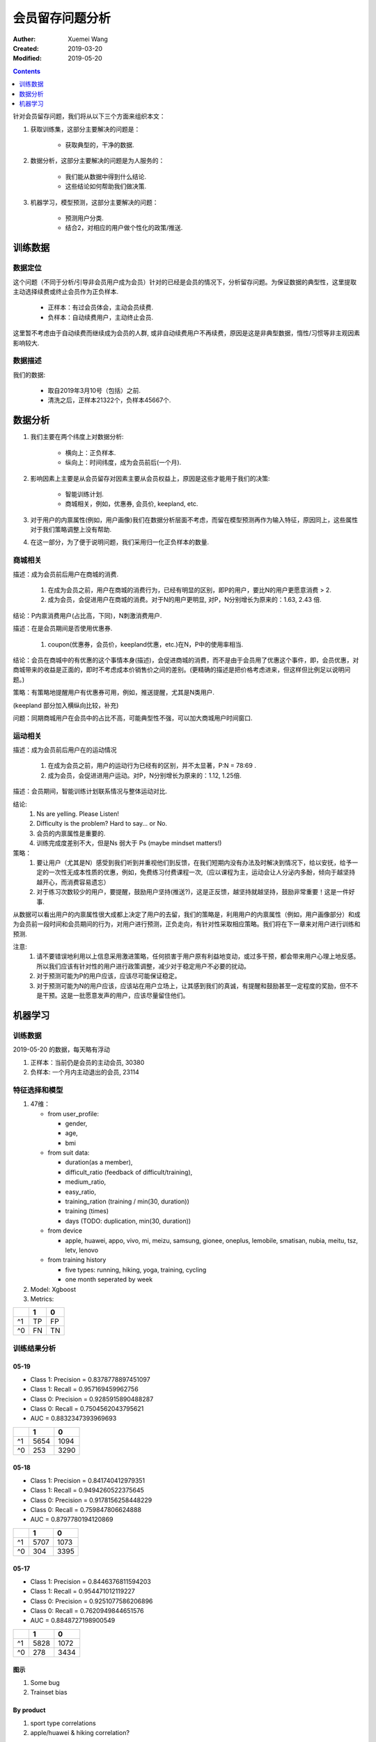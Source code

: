 #############################################
会员留存问题分析
#############################################
:Auther: Xuemei Wang
:Created: 2019-03-20
:Modified: 2019-05-20

.. contents:: :depth: 1

针对会员留存问题，我们将从以下三个方面来组织本文：

1. 获取训练集，这部分主要解决的问题是：

    * 获取典型的，干净的数据.

2. 数据分析，这部分主要解决的问题是为人服务的：

    * 我们能从数据中得到什么结论.
    * 这些结论如何帮助我们做决策.

3. 机器学习，模型预测，这部分主要解决的问题：

    * 预测用户分类.
    * 结合2，对相应的用户做个性化的政策/推送.
     
训练数据
============================================

数据定位
--------------------------------------------

这个问题（不同于分析/引导非会员用户成为会员）针对的已经是会员的情况下，分析留存问题。为保证数据的典型性，这里提取主动选择续费或终止会员作为正负样本.

    * 正样本：有过会员体会，主动会员续费.
    * 负样本：自动续费用户，主动终止会员.

这里暂不考虑由于自动续费而继续成为会员的人群, 或非自动续费用户不再续费，原因是这是非典型数据，惰性/习惯等非主观因素影响较大.

数据描述
--------------------------------------------

我们的数据:

    * 取自2019年3月10号（包括）之前.
    * 清洗之后，正样本21322个，负样本45667个.

数据分析
============================================

1. 我们主要在两个纬度上对数据分析:

    * 横向上：正负样本.
    * 纵向上：时间纬度，成为会员前后(一个月).

2. 影响因素上主要是从会员留存对因素主要从会员权益上，原因是这些才能用于我们的决策:
   
    * 智能训练计划.
    * 商城相关，例如，优惠券, 会员价, keepland, etc.

3. 对于用户的内禀属性(例如，用户画像)我们在数据分析层面不考虑，而留在模型预测再作为输入特征，原因同上，这些属性对于我们策略调整上没有帮助.

4. 在这一部分，为了便于说明问题，我们采用归一化正负样本的数量.

商城相关
--------------------------------------------

.. image:: images/consumption.png
  :height: 300
  :width: 500

描述：成为会员前后用户在商城的消费.

    1. 在成为会员之前，用户在商城的消费行为，已经有明显的区别，即P的用户，要比N的用户更愿意消费 > 2.
    2. 成为会员，会促进用户在商城的消费。对于N的用户更明显, 对P，N分别增长为原来的：1.63, 2.43 倍.

结论：P内禀消费用户(占比高，下同)，N刺激消费用户.

.. image:: images/coupon.png
  :height: 300
  :width: 500

描述：在是会员期间是否使用优惠券.

    1. coupon(优惠券，会员价，keepland优惠，etc.)在N，P中的使用率相当.

结论：会员在商城中的有优惠的这个事情本身(描述)，会促进商城的消费，而不是由于会员用了优惠这个事件，即，会员优惠，对商城带来的收益是正面的，即时不考虑成本价销售价之间的差别。(更精确的描述是把价格考虑进来，但这样但比例足以说明问题。)
    
策略：有策略地提醒用户有优惠券可用，例如，推送提醒，尤其是N类用户.

.. image:: images/coupon_type.png
  :height: 300
  :width: 500

(keepland 部分加入横纵向比较，补充)

问题：同期商城用户在会员中的占比不高，可能典型性不强，可以加大商城用户时间窗口.

运动相关
--------------------------------------------

.. image:: images/tc_in_member.png
  :height: 300
  :width: 500

描述：成为会员前后用户在的运动情况

    1. 在成为会员之前，用户的运动行为已经有的区别，并不太显著，P:N = 78:69 .
    2. 成为会员，会促进进用户运动。对P，N分别增长为原来的：1.12, 1.25倍.

.. image:: images/suit_in_member.png
  :height: 300
  :width: 500

描述：会员期间，智能训练计划联系情况与整体运动对比.


.. image:: images/feel_in_suit.png
  :height: 300
  :width: 500

.. image:: images/feel_one_month_ago.png
  :height: 300
  :width: 500

.. image:: images/feel_in_tc.png
  :height: 300
  :width: 500

.. image:: images/training_times.png
  :height: 300
  :width: 500


.. image:: images/achievement.png
  :height: 300
  :width: 500

.. image:: images/tc_distribution.png
  :height: 400
  :width: 500

结论: 
    1. Ns are yelling. Please Listen!
    2. Difficulty is the problem? Hard to say... or No.
    3. 会员的内禀属性是重要的.
    4. 训练完成度差别不大，但是Ns 弱大于 Ps (maybe mindset matters!)
    
策略：
    1. 要让用户（尤其是N）感受到我们听到并重视他们到反馈，在我们短期内没有办法及时解决到情况下，给以安抚，给予一定的一次性无成本性质的优惠，例如，免费练习付费课程一次,（应以课程为主，运动会让人分泌内多酚，倾向于越坚持越开心，而消费容易遗忘）
    2. 对于练习次数较少的用户，要提醒，鼓励用户坚持(推送?)，这是正反馈，越坚持就越坚持，鼓励非常重要！这是一件好事.

从数据可以看出用户的内禀属性很大成都上决定了用户的去留，我们的策略是，利用用户的内禀属性（例如，用户画像部分）和成为会员前一段时间和会员期间的行为，对用户进行预测，正负走向，有针对性采取相应策略。我们将在下一章来对用户进行训练和预测.

注意: 
    1. 请不要错误地利用以上信息采用激进策略，任何损害于用户原有利益地变动，或过多干预，都会带来用户心理上地反感。所以我们应该有针对性的用户进行政策调整，减少对于稳定用户不必要的扰动。
    2. 对于预测可能为P的用户应该，应该尽可能保证稳定。
    3. 对于预测可能为N的用户应该，应该站在用户立场上，让其感到我们的真诚，有提醒和鼓励甚至一定程度的奖励，但不不是干预。这是一批愿意发声的用户，应该尽量留住他们。

机器学习
============================================

训练数据
--------------------------------------------

2019-05-20 的数据，每天略有浮动

1. 正样本：当前仍是会员的主动会员, 30380
2. 负样本: 一个月内主动退出的会员, 23114

特征选择和模型
--------------------------------------------

1. 47维：

   * from user_profile: 
   
     * gender,
     * age,
     * bmi

   * from suit data:

     * duration(as a member),
     * difficult_ratio (feedback of difficult/training), 
     * medium_ratio, 
     * easy_ratio, 
     * training_ration (training / min(30, duration))
     * training (times)
     * days (TODO: duplication, min(30, duration))

   * from device

     * apple, huawei, appo, vivo, mi, meizu, samsung, gionee, oneplus, lemobile, smatisan, nubia, meitu, tsz, letv, lenovo

   * from training history

     * five types: running, hiking, yoga, training, cycling
     * one month seperated by week

2. Model: Xgboost

3. Metrics:

+---------+---------+---------+
|         | 1       | 0       |
+=========+=========+=========+
| ^1      | TP      | FP      |
+---------+---------+---------+
| ^0      | FN      | TN      |
+---------+---------+---------+

训练结果分析
--------------------------------------------

05-19
~~~~~~~~~~~~~~~~~~~~~~~~~~~~~~~~~~~~~~~~~~~~

* Class 1: Precision = 0.8378778897451097
* Class 1: Recall = 0.957169459962756
* Class 0: Precision = 0.9285915890488287
* Class 0: Recall = 0.7504562043795621
* AUC = 0.8832347393969693

+---------+---------+---------+
|         | 1       | 0       |
+=========+=========+=========+
| ^1      | 5654    | 1094    |
+---------+---------+---------+
| ^0      | 253     | 3290    |
+---------+---------+---------+

05-18
~~~~~~~~~~~~~~~~~~~~~~~~~~~~~~~~~~~~~~~~~~~~

* Class 1: Precision = 0.841740412979351
* Class 1: Recall = 0.9494260522375645
* Class 0: Precision = 0.9178156258448229
* Class 0: Recall = 0.759847806624888
* AUC = 0.8797780194120869

+---------+---------+---------+
|         | 1       | 0       |
+=========+=========+=========+
| ^1      | 5707    | 1073    |
+---------+---------+---------+
| ^0      | 304     | 3395    |
+---------+---------+---------+


05-17
~~~~~~~~~~~~~~~~~~~~~~~~~~~~~~~~~~~~~~~~~~~~

* Class 1: Precision = 0.8446376811594203
* Class 1: Recall = 0.954471012119227
* Class 0: Precision = 0.9251077586206896
* Class 0: Recall = 0.7620949844651576
* AUC = 0.8848727198900549

+---------+---------+---------+
|         | 1       | 0       |
+=========+=========+=========+
| ^1      | 5828    | 1072    |
+---------+---------+---------+
| ^0      | 278     | 3434    |
+---------+---------+---------+

图示
~~~~~~~~~~~~~~~~~~~~~~~~~~~~~~~~~~~~~~~~~~~~

.. image:: images/all_features.png
  :height: 700
  :width: 800

.. image:: images/member_relations.png
  :height: 700
  :width: 800


1. Some bug
2. Trainset bias

By product
~~~~~~~~~~~~~~~~~~~~~~~~~~~~~~~~~~~~~~~~~~~~

1. sport type correlations
2. apple/huawei & hiking correlation?

预测分析
--------------------------------------------

1. 预测数据针对于成为会员超过两周，并且会员到期时间在一个月之内。总数（除去训练集中的正样本）404,042
2. 预测结果正负样本偏移是因为我们训练中选择里强的正样本，而目前我们的会员多是自动续费会员。我们可以通过改变分割阈值来平衡预测结果。具体分析见下。

结果
~~~~~~~~~~~~~~~~~~~~~~~~~~~~~~~~~~~~~~~~~~~~

.. image:: images/train.png
  :height: 200
  :width: 500

.. image:: images/prediction.png
  :height: 200
  :width: 500

在训练数据中按照0.5作为分类阈值分布如下

+---------+---------+---------+
|         | 1       | 0       |
+=========+=========+=========+
| ^1      | 31211   | 7545    |
+---------+---------+---------+
| ^0      | 1917    | 26311   |
+---------+---------+---------+

在训练数据中按照概率最小的作为负例的分布结果如下

+---------+---------+---------+
|         | 1       | 0       |
+=========+=========+=========+
| ^1      | 33117   | 21597   |
+---------+---------+---------+
| ^0      | 11      | 12259   |
+---------+---------+---------+

综合考虑 

1. 流失率占比0.43,
2. 高的流失准去率,
3. 尽量小的波动,

建议只选择预测值最小的一个或几个作为流失会员定位, 针对预测值最低的一类

1. 占比 149691/404042 = 37%
2. 准确率在训练集+测试集中的 > 99.9%
